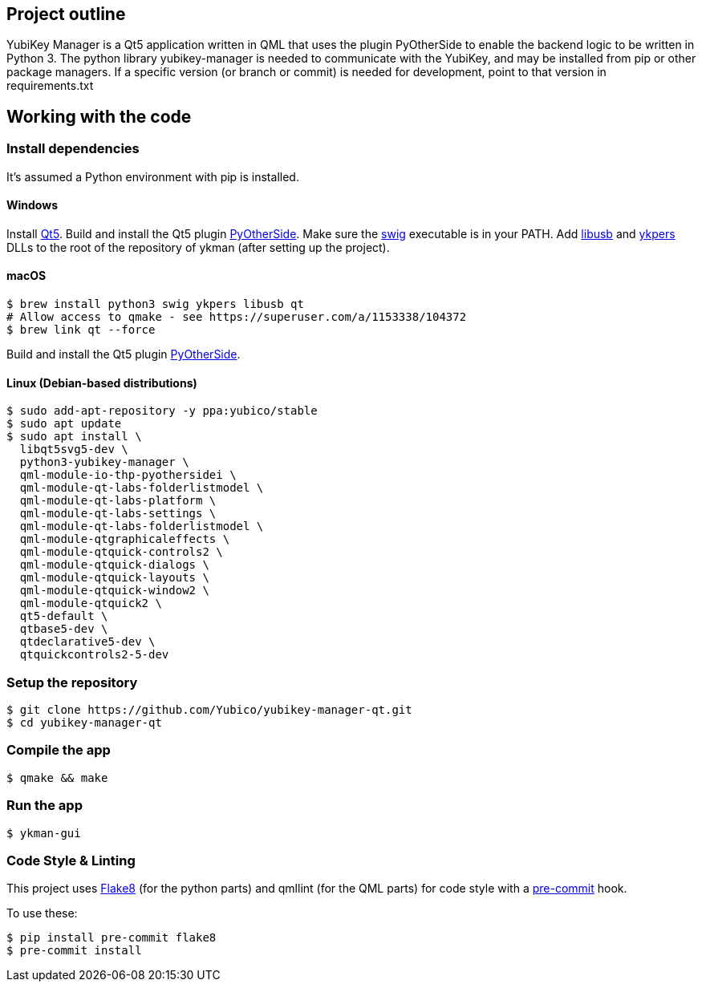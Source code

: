 == Project outline

YubiKey Manager is a Qt5 application written in QML that uses the plugin PyOtherSide to enable
the backend logic to be written in Python 3. The python library yubikey-manager is needed to
communicate with the YubiKey, and may be installed from pip or other package managers.
If a specific version (or branch or commit) is needed for development, point to that version
in requirements.txt

== Working with the code

=== Install dependencies

It's assumed a Python environment with pip is installed.

==== Windows
Install https://www.qt.io/download[Qt5]. Build and install the Qt5 plugin http://pyotherside.readthedocs.io/en/latest/#building-pyotherside[PyOtherSide].
Make sure the http://www.swig.org/[swig] executable is in your PATH. Add http://libusb.info/[libusb] and https://developers.yubico.com/yubikey-personalization/[ykpers] DLLs to
the root of the repository of ykman (after setting up the project).

==== macOS

    $ brew install python3 swig ykpers libusb qt
    # Allow access to qmake - see https://superuser.com/a/1153338/104372
    $ brew link qt --force

Build and install the Qt5 plugin http://pyotherside.readthedocs.io/en/latest/#building-pyotherside[PyOtherSide].

==== Linux (Debian-based distributions)

    $ sudo add-apt-repository -y ppa:yubico/stable
    $ sudo apt update
    $ sudo apt install \
      libqt5svg5-dev \
      python3-yubikey-manager \
      qml-module-io-thp-pyothersidei \
      qml-module-qt-labs-folderlistmodel \
      qml-module-qt-labs-platform \
      qml-module-qt-labs-settings \
      qml-module-qt-labs-folderlistmodel \
      qml-module-qtgraphicaleffects \
      qml-module-qtquick-controls2 \
      qml-module-qtquick-dialogs \
      qml-module-qtquick-layouts \
      qml-module-qtquick-window2 \
      qml-module-qtquick2 \
      qt5-default \
      qtbase5-dev \
      qtdeclarative5-dev \
      qtquickcontrols2-5-dev

=== Setup the repository

    $ git clone https://github.com/Yubico/yubikey-manager-qt.git
    $ cd yubikey-manager-qt

=== Compile the app

    $ qmake && make

=== Run the app

    $ ykman-gui

=== Code Style & Linting

This project uses http://flake8.pycqa.org/[Flake8] (for the python parts) and qmllint 
(for the QML parts) for code style with a http://pre-commit.com/[pre-commit] hook.

To use these:

    $ pip install pre-commit flake8
    $ pre-commit install

